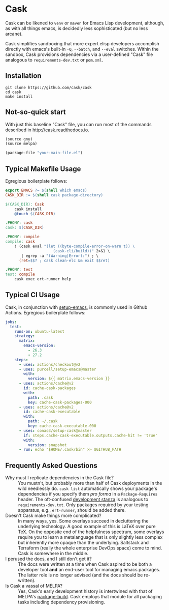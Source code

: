 * Cask

[[https://github.com/cask/cask/actions][https://github.com/cask/cask/actions/workflows/test.yml/badge.svg]]
[[https://melpa.org/#/cask][https://melpa.org/packages/cask-badge.svg]]
[[https://stable.melpa.org/#/cask][https://stable.melpa.org/packages/cask-badge.svg]]
#+HTML: <img src="cask_small.png" align="right">

Cask can be likened to =venv= or =maven= for Emacs Lisp development, although, as with all things emacs, is decidedly less sophisticated (but no less arcane).

Cask simplifies sandboxing that more expert elisp developers accomplish directly with emacs's built-in =-Q=, =--batch=, and =--eval= switches.  Within the sandbox, Cask provisions dependencies via a user-defined "Cask" file analogous to =requirements-dev.txt= or =pom.xml=.

** Installation

#+begin_src shell
  git clone https://github.com/cask/cask
  cd cask
  make install
#+end_src

** Not-so-quick start
With just this baseline "Cask" file, you can run most of the commands described in [[http://cask.readthedocs.io]].

#+begin_src emacs-lisp
(source gnu)
(source melpa)

(package-file "your-main-file.el")
#+end_src

** Typical Makefile Usage

Egregious boilerplate follows:

#+begin_src makefile :tangle README.makefile
export EMACS ?= $(shell which emacs)
CASK_DIR := $(shell cask package-directory)

$(CASK_DIR): Cask
	cask install
	@touch $(CASK_DIR)

.PHONY: cask
cask: $(CASK_DIR)

.PHONY: compile
compile: cask
	! (cask eval "(let ((byte-compile-error-on-warn t)) \
	                 (cask-cli/build))" 2>&1 \
	   | egrep -a "(Warning|Error):") ; \
	  (ret=$$? ; cask clean-elc && exit $$ret)

.PHONY: test
test: compile
	cask exec ert-runner help
#+end_src

** Typical CI Usage

Cask, in conjunction with [[https://github.com/purcell/setup-emacs][setup-emacs]], is commonly used in Github Actions.  Egregious boilerplate follows:

#+begin_src yaml :tangle .github/workflows/readme.yml
jobs:
  test:
    runs-on: ubuntu-latest
    strategy:
      matrix:
        emacs-version:
          - 26.3
          - 27.2
    steps:
      - uses: actions/checkout@v2
      - uses: purcell/setup-emacs@master
        with:
          version: ${{ matrix.emacs-version }}
      - uses: actions/cache@v2
        id: cache-cask-packages
        with:
          path: .cask
          key: cache-cask-packages-000
      - uses: actions/cache@v2
        id: cache-cask-executable
        with:
          path: ~/.cask
          key: cache-cask-executable-000
      - uses: conao3/setup-cask@master
        if: steps.cache-cask-executable.outputs.cache-hit != 'true'
        with:
          version: snapshot
      - run: echo "$HOME/.cask/bin" >> $GITHUB_PATH
#+end_src

** Frequently Asked Questions

+ Why must I replicate dependencies in the Cask file? :: You mustn't, but probably more than half of Cask deployments in the wild needlessly do.  =cask list= automatically shows your package's dependencies if you specify them /pro forma/ in a =Package-Requires= header.  The oft-confused [[https://cask.readthedocs.io/en/latest/guide/dsl.html#el.function.development][development stanza]] is analogous to =requirements-dev.txt=.  Only packages required by your testing apparatus, e.g., =ert-runner=, should be added there.
+ Doesn't Cask make things more complicated? :: In many ways, yes.  Some overlays succeed in decluttering the underlying technology.  A good example of this is LaTeX over pure TeX.  On the opposite end of the helpfulness spectrum, some overlays require you to learn a metalanguage that is only slightly less complex but inherently more opaque than the underlying.  Saltstack and Terraform (really the whole enterprise DevOps space) come to mind.  Cask is somewhere in the middle.
+ I perused the docs, and I still don't get it? :: The docs were written at a time when Cask aspired to be both a developer tool *and* an end-user tool for managing emacs packages.  The latter role is no longer advised (and the docs should be re-written).
+ Is Cask a vassal of MELPA? :: Yes, Cask's early development history is intertwined with that of MELPA's [[https://github.com/melpa/package-build/blob/master/package-build.el][package-build]].  Cask employs that module for all packaging tasks including dependency provisioning.
